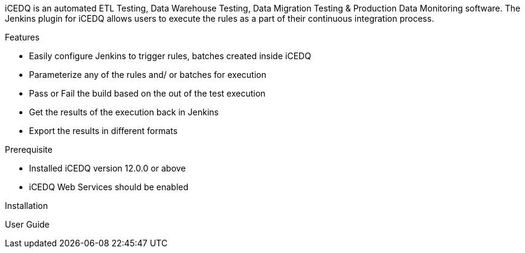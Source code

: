 iCEDQ is an automated ETL Testing, Data Warehouse Testing, Data
Migration Testing & Production Data Monitoring software. The Jenkins
plugin for iCEDQ allows users to execute the rules as a part of their
continuous integration process. 

Features 

* Easily configure Jenkins to trigger rules, batches created inside
iCEDQ
* Parameterize any of the rules and/ or batches for execution
* Pass or Fail the build based on the out of the test execution
* Get the results of the execution back in Jenkins 
* Export the results in different formats 

Prerequisite

* Installed iCEDQ version 12.0.0 or above 
* iCEDQ Web Services should be enabled

Installation

User Guide
